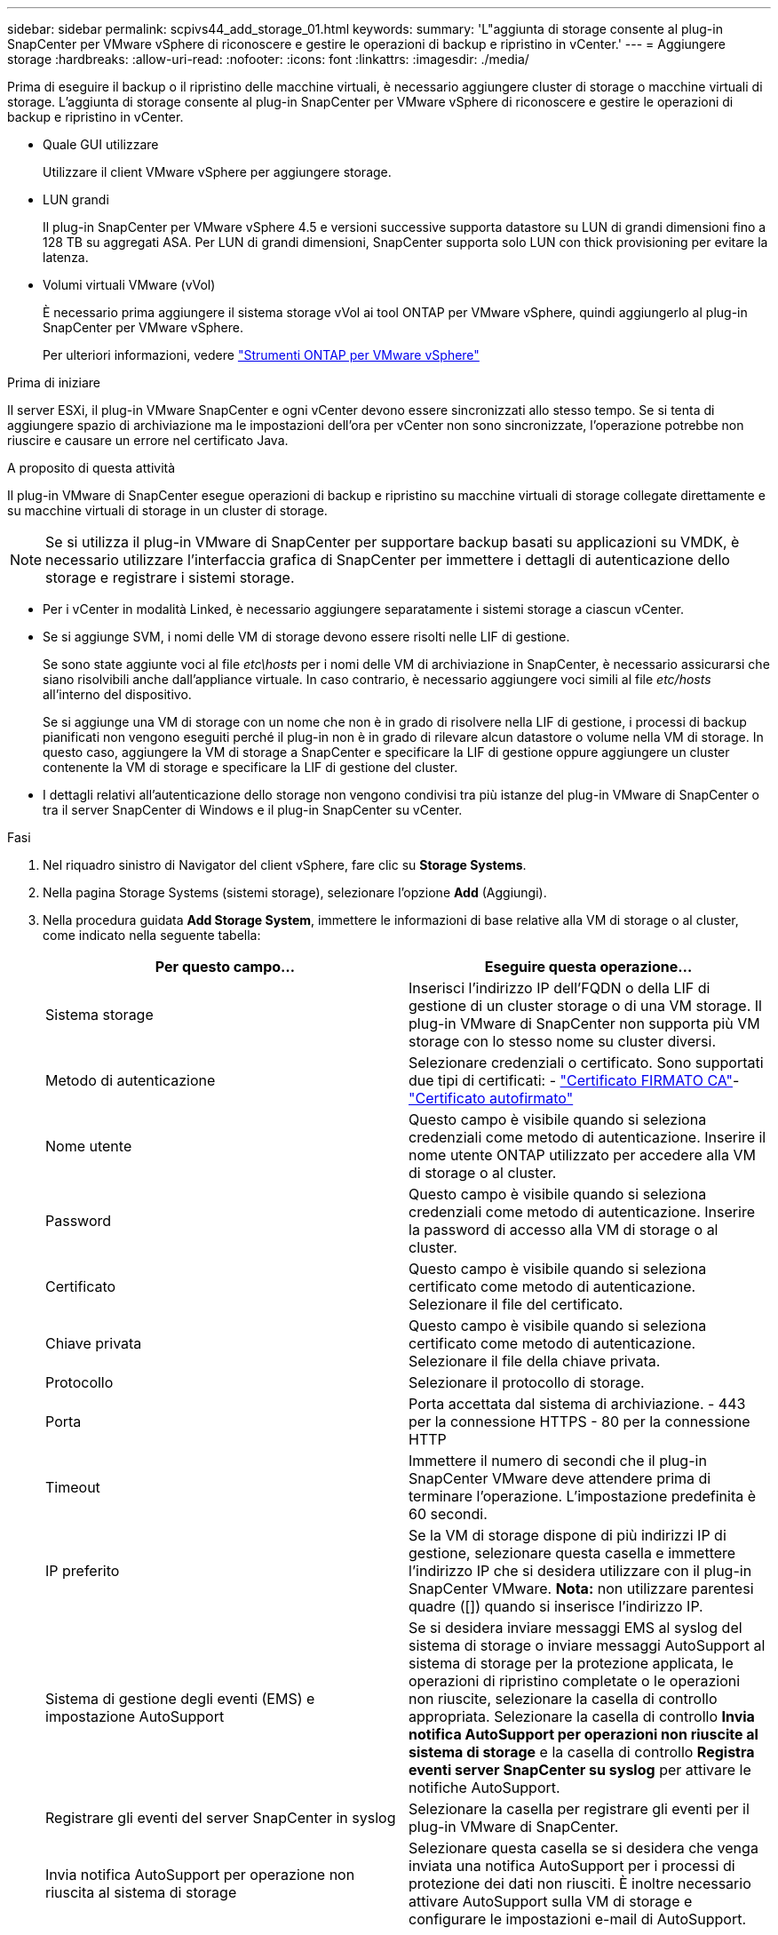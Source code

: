 ---
sidebar: sidebar 
permalink: scpivs44_add_storage_01.html 
keywords:  
summary: 'L"aggiunta di storage consente al plug-in SnapCenter per VMware vSphere di riconoscere e gestire le operazioni di backup e ripristino in vCenter.' 
---
= Aggiungere storage
:hardbreaks:
:allow-uri-read: 
:nofooter: 
:icons: font
:linkattrs: 
:imagesdir: ./media/


[role="lead"]
Prima di eseguire il backup o il ripristino delle macchine virtuali, è necessario aggiungere cluster di storage o macchine virtuali di storage. L'aggiunta di storage consente al plug-in SnapCenter per VMware vSphere di riconoscere e gestire le operazioni di backup e ripristino in vCenter.

* Quale GUI utilizzare
+
Utilizzare il client VMware vSphere per aggiungere storage.

* LUN grandi
+
Il plug-in SnapCenter per VMware vSphere 4.5 e versioni successive supporta datastore su LUN di grandi dimensioni fino a 128 TB su aggregati ASA. Per LUN di grandi dimensioni, SnapCenter supporta solo LUN con thick provisioning per evitare la latenza.

* Volumi virtuali VMware (vVol)
+
È necessario prima aggiungere il sistema storage vVol ai tool ONTAP per VMware vSphere, quindi aggiungerlo al plug-in SnapCenter per VMware vSphere.

+
Per ulteriori informazioni, vedere https://docs.netapp.com/vapp-98/index.jsp["Strumenti ONTAP per VMware vSphere"^]



.Prima di iniziare
Il server ESXi, il plug-in VMware SnapCenter e ogni vCenter devono essere sincronizzati allo stesso tempo. Se si tenta di aggiungere spazio di archiviazione ma le impostazioni dell'ora per vCenter non sono sincronizzate, l'operazione potrebbe non riuscire e causare un errore nel certificato Java.

.A proposito di questa attività
Il plug-in VMware di SnapCenter esegue operazioni di backup e ripristino su macchine virtuali di storage collegate direttamente e su macchine virtuali di storage in un cluster di storage.


NOTE: Se si utilizza il plug-in VMware di SnapCenter per supportare backup basati su applicazioni su VMDK, è necessario utilizzare l'interfaccia grafica di SnapCenter per immettere i dettagli di autenticazione dello storage e registrare i sistemi storage.

* Per i vCenter in modalità Linked, è necessario aggiungere separatamente i sistemi storage a ciascun vCenter.
* Se si aggiunge SVM, i nomi delle VM di storage devono essere risolti nelle LIF di gestione.
+
Se sono state aggiunte voci al file _etc\hosts_ per i nomi delle VM di archiviazione in SnapCenter, è necessario assicurarsi che siano risolvibili anche dall'appliance virtuale. In caso contrario, è necessario aggiungere voci simili al file _etc/hosts_ all'interno del dispositivo.

+
Se si aggiunge una VM di storage con un nome che non è in grado di risolvere nella LIF di gestione, i processi di backup pianificati non vengono eseguiti perché il plug-in non è in grado di rilevare alcun datastore o volume nella VM di storage. In questo caso, aggiungere la VM di storage a SnapCenter e specificare la LIF di gestione oppure aggiungere un cluster contenente la VM di storage e specificare la LIF di gestione del cluster.

* I dettagli relativi all'autenticazione dello storage non vengono condivisi tra più istanze del plug-in VMware di SnapCenter o tra il server SnapCenter di Windows e il plug-in SnapCenter su vCenter.


.Fasi
. Nel riquadro sinistro di Navigator del client vSphere, fare clic su *Storage Systems*.
. Nella pagina Storage Systems (sistemi storage), selezionare l'opzione *Add* (Aggiungi).
. Nella procedura guidata *Add Storage System*, immettere le informazioni di base relative alla VM di storage o al cluster, come indicato nella seguente tabella:
+
|===
| Per questo campo… | Eseguire questa operazione… 


| Sistema storage | Inserisci l'indirizzo IP dell'FQDN o della LIF di gestione di un cluster storage o di una VM storage.
Il plug-in VMware di SnapCenter non supporta più VM storage con lo stesso nome su cluster diversi. 


| Metodo di autenticazione | Selezionare credenziali o certificato. Sono supportati due tipi di certificati: - https://kb.netapp.com/Advice_and_Troubleshooting/Data_Protection_and_Security/SnapCenter/How_to_configure_a_CA_signed_certificate_for_storage_system_authentication_with_SCV["Certificato FIRMATO CA"^]- https://kb.netapp.com/Advice_and_Troubleshooting/Data_Protection_and_Security/SnapCenter/How_to_configure_a_self-signed_certificate_for_storage_system_authentication_with_SCV["Certificato autofirmato"^] 


| Nome utente | Questo campo è visibile quando si seleziona credenziali come metodo di autenticazione. Inserire il nome utente ONTAP utilizzato per accedere alla VM di storage o al cluster. 


| Password | Questo campo è visibile quando si seleziona credenziali come metodo di autenticazione. Inserire la password di accesso alla VM di storage o al cluster. 


| Certificato | Questo campo è visibile quando si seleziona certificato come metodo di autenticazione. Selezionare il file del certificato. 


| Chiave privata | Questo campo è visibile quando si seleziona certificato come metodo di autenticazione. Selezionare il file della chiave privata. 


| Protocollo | Selezionare il protocollo di storage. 


| Porta | Porta accettata dal sistema di archiviazione.
- 443 per la connessione HTTPS
- 80 per la connessione HTTP 


| Timeout | Immettere il numero di secondi che il plug-in SnapCenter VMware deve attendere prima di terminare l'operazione. L'impostazione predefinita è 60 secondi. 


| IP preferito | Se la VM di storage dispone di più indirizzi IP di gestione, selezionare questa casella e immettere l'indirizzo IP che si desidera utilizzare con il plug-in SnapCenter VMware.
*Nota:* non utilizzare parentesi quadre ([]) quando si inserisce l'indirizzo IP. 


| Sistema di gestione degli eventi (EMS) e impostazione AutoSupport | Se si desidera inviare messaggi EMS al syslog del sistema di storage o inviare messaggi AutoSupport al sistema di storage per la protezione applicata, le operazioni di ripristino completate o le operazioni non riuscite, selezionare la casella di controllo appropriata. Selezionare la casella di controllo *Invia notifica AutoSupport per operazioni non riuscite al sistema di storage* e la casella di controllo *Registra eventi server SnapCenter su syslog* per attivare le notifiche AutoSupport. 


| Registrare gli eventi del server SnapCenter in syslog | Selezionare la casella per registrare gli eventi per il plug-in VMware di SnapCenter. 


| Invia notifica AutoSupport per operazione non riuscita al sistema di storage | Selezionare questa casella se si desidera che venga inviata una notifica AutoSupport per i processi di protezione dei dati non riusciti. È inoltre necessario attivare AutoSupport sulla VM di storage e configurare le impostazioni e-mail di AutoSupport. 
|===
. Fare clic su *Aggiungi*.
+
Se è stato aggiunto un cluster di storage, tutte le VM di storage in tale cluster vengono aggiunte automaticamente. Le VM di storage aggiunte automaticamente (a volte chiamate VM di storage "implicite") vengono visualizzate nella pagina di riepilogo del cluster con un trattino (-) invece di un nome utente. I nomi utente vengono visualizzati solo per le entità di storage esplicite.


